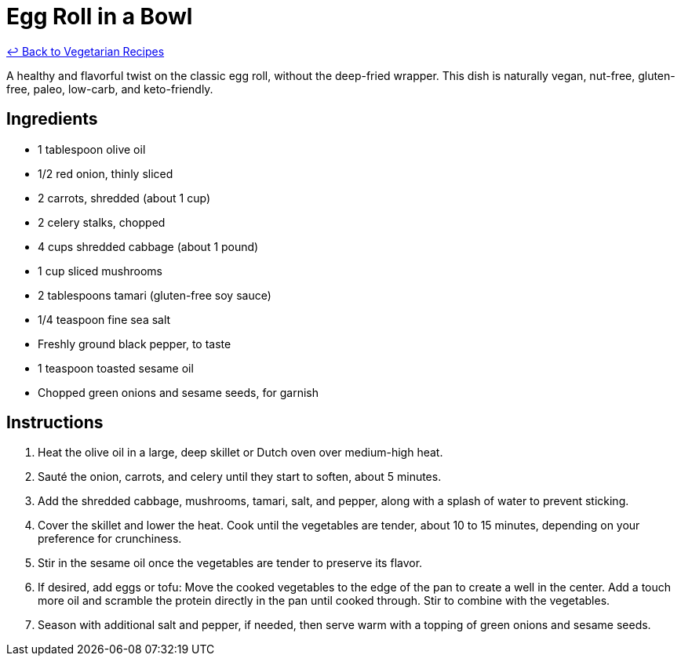 = Egg Roll in a Bowl

link:./README.md[&larrhk; Back to Vegetarian Recipes]

A healthy and flavorful twist on the classic egg roll, without the deep-fried wrapper. This dish is naturally vegan, nut-free, gluten-free, paleo, low-carb, and keto-friendly.

== Ingredients
* 1 tablespoon olive oil
* 1/2 red onion, thinly sliced
* 2 carrots, shredded (about 1 cup)
* 2 celery stalks, chopped
* 4 cups shredded cabbage (about 1 pound)
* 1 cup sliced mushrooms
* 2 tablespoons tamari (gluten-free soy sauce)
* 1/4 teaspoon fine sea salt
* Freshly ground black pepper, to taste
* 1 teaspoon toasted sesame oil
* Chopped green onions and sesame seeds, for garnish

== Instructions
. Heat the olive oil in a large, deep skillet or Dutch oven over medium-high heat.
. Sauté the onion, carrots, and celery until they start to soften, about 5 minutes.
. Add the shredded cabbage, mushrooms, tamari, salt, and pepper, along with a splash of water to prevent sticking.
. Cover the skillet and lower the heat. Cook until the vegetables are tender, about 10 to 15 minutes, depending on your preference for crunchiness.
. Stir in the sesame oil once the vegetables are tender to preserve its flavor.
. If desired, add eggs or tofu: Move the cooked vegetables to the edge of the pan to create a well in the center. Add a touch more oil and scramble the protein directly in the pan until cooked through. Stir to combine with the vegetables.
. Season with additional salt and pepper, if needed, then serve warm with a topping of green onions and sesame seeds.
